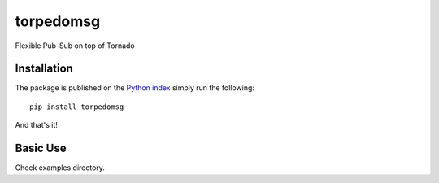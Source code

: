 torpedomsg
============================================================

Flexible Pub-Sub on top of Tornado

Installation
------------

The package is published on the `Python index <https://pypi.python.org/pypi/torpedomsg/>`_ simply run the following:

::

    pip install torpedomsg

And that's it!

Basic Use
---------

Check examples directory.


